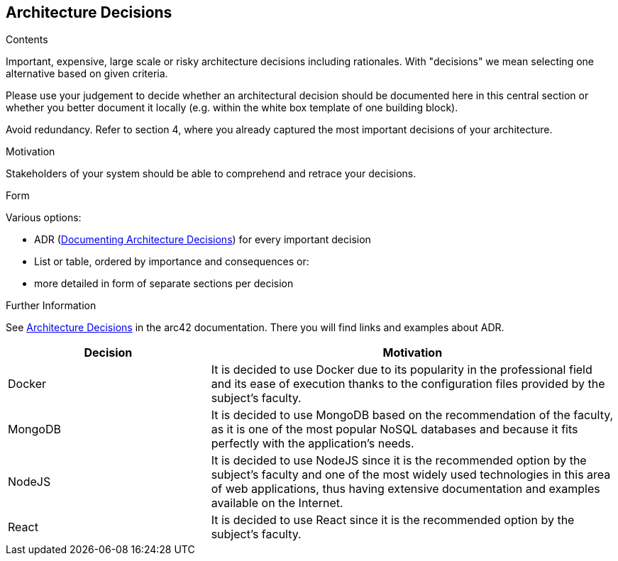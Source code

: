 ifndef::imagesdir[:imagesdir: ../images]

[[section-design-decisions]]
== Architecture Decisions


[role="arc42help"]
****
.Contents
Important, expensive, large scale or risky architecture decisions including rationales.
With "decisions" we mean selecting one alternative based on given criteria.

Please use your judgement to decide whether an architectural decision should be documented
here in this central section or whether you better document it locally
(e.g. within the white box template of one building block).

Avoid redundancy. 
Refer to section 4, where you already captured the most important decisions of your architecture.

.Motivation
Stakeholders of your system should be able to comprehend and retrace your decisions.

.Form
Various options:

* ADR (https://cognitect.com/blog/2011/11/15/documenting-architecture-decisions[Documenting Architecture Decisions]) for every important decision
* List or table, ordered by importance and consequences or:
* more detailed in form of separate sections per decision

.Further Information

See https://docs.arc42.org/section-9/[Architecture Decisions] in the arc42 documentation.
There you will find links and examples about ADR.

****

[options="header",cols="1,2"]
|===
|Decision|Motivation
| Docker | It is decided to use Docker due to its popularity in the professional field and its ease of execution thanks to the configuration files provided by the subject's faculty.
| MongoDB | It is decided to use MongoDB based on the recommendation of the faculty, as it is one of the most popular NoSQL databases and because it fits perfectly with the application's needs.
| NodeJS | It is decided to use NodeJS since it is the recommended option by the subject's faculty and one of the most widely used technologies in this area of web applications, thus having extensive documentation and examples available on the Internet.
| React | It is decided to use React since it is the recommended option by the subject's faculty.
|===